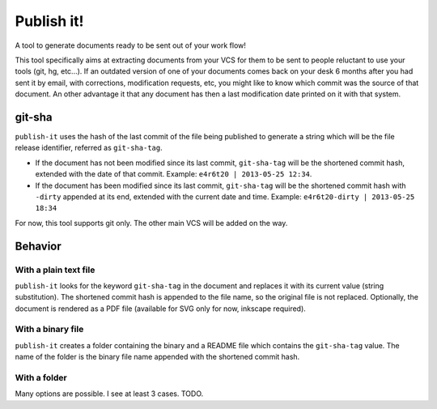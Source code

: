 ===========
Publish it!
===========

A tool to generate documents ready to be sent out of your work flow!

This tool specifically aims at extracting documents from your VCS for
them to be sent to people reluctant to use your tools (git, hg,
etc...). If an outdated version of one of your documents comes back on
your desk 6 months after you had sent it by email, with corrections,
modification requests, etc, you might like to know which commit was
the source of that document. An other advantage it that any document
has then a last modification date printed on it with that system.

git-sha
-------

``publish-it`` uses the hash of the last commit of the file being
published to generate a string which will be the file release
identifier, referred as ``git-sha-tag``.

* If the document has not been modified since its last commit,
  ``git-sha-tag`` will be the shortened commit hash, extended with the
  date of that commit. Example: ``e4r6t20 | 2013-05-25 12:34``.

* If the document has been modified since its last commit,
  ``git-sha-tag`` will be the shortened commit hash with ``-dirty``
  appended at its end, extended with the current date and
  time. Example: ``e4r6t20-dirty | 2013-05-25 18:34``

For now, this tool supports git only. The other main VCS will be added
on the way.

Behavior
--------

With a plain text file
^^^^^^^^^^^^^^^^^^^^^^

``publish-it`` looks for the keyword ``git-sha-tag`` in the document and
replaces it with its current value (string substitution). The
shortened commit hash is appended to the file name, so the original
file is not replaced. Optionally, the document is rendered as a PDF
file (available for SVG only for now, inkscape required).


With a binary file
^^^^^^^^^^^^^^^^^^

``publish-it`` creates a folder containing the binary and a README file
which contains the ``git-sha-tag`` value. The name of the folder is the
binary file name appended with the shortened commit hash.

With a folder
^^^^^^^^^^^^^
Many options are possible. I see at least 3 cases. TODO.
